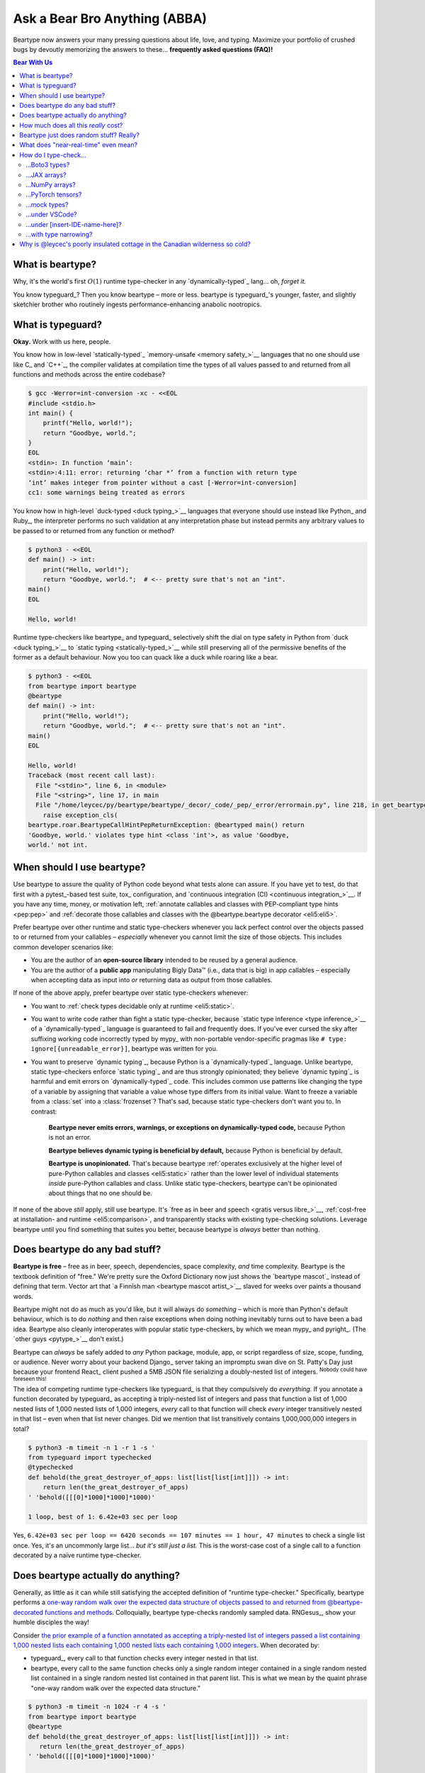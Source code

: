 .. # ------------------( LICENSE                             )------------------
.. # Copyright (c) 2014-2023 Beartype authors.
.. # See "LICENSE" for further details.
.. #
.. # ------------------( SYNOPSIS                            )------------------
.. # Child reStructuredText (reST) document answering frequently asked
.. # questions (FAQ).

.. # ------------------( MAIN                                )------------------

.. _faq:faq:

##############################
Ask a Bear Bro Anything (ABBA)
##############################

Beartype now answers your many pressing questions about life, love, and typing.
Maximize your portfolio of crushed bugs by devoutly memorizing the answers to
these... **frequently asked questions (FAQ)!**

.. # ------------------( TABLES OF CONTENTS                  )------------------
.. # Table of contents, excluding the above document heading. While the
.. # official reStructuredText documentation suggests that a language-specific
.. # heading will automatically prepend this table, this does *NOT* appear to
.. # be the case. Instead, this heading must be explicitly declared.

.. contents:: **Bear With Us**
   :local:

.. # ------------------( DESCRIPTION                         )------------------

*****************
What is beartype?
*****************

Why, it's the world's first :math:`O(1)` runtime type-checker in any
`dynamically-typed`_ lang... oh, *forget it.*

You know typeguard_? Then you know beartype – more or less. beartype is
typeguard_'s younger, faster, and slightly sketchier brother who routinely
ingests performance-enhancing anabolic nootropics.

******************
What is typeguard?
******************

**Okay.** Work with us here, people.

You know how in low-level `statically-typed`_ `memory-unsafe <memory safety_>`__
languages that no one should use like C_ and `C++`_, the compiler validates at
compilation time the types of all values passed to and returned from all
functions and methods across the entire codebase?

.. code-block:: bash

   $ gcc -Werror=int-conversion -xc - <<EOL
   #include <stdio.h>
   int main() {
       printf("Hello, world!");
       return "Goodbye, world.";
   }
   EOL
   <stdin>: In function ‘main’:
   <stdin>:4:11: error: returning ‘char *’ from a function with return type
   ‘int’ makes integer from pointer without a cast [-Werror=int-conversion]
   cc1: some warnings being treated as errors

You know how in high-level `duck-typed <duck typing_>`__ languages that everyone
should use instead like Python_ and Ruby_, the interpreter performs no such
validation at any interpretation phase but instead permits any arbitrary values
to be passed to or returned from any function or method?

.. code-block:: bash

   $ python3 - <<EOL
   def main() -> int:
       print("Hello, world!");
       return "Goodbye, world.";  # <-- pretty sure that's not an "int".
   main()
   EOL

   Hello, world!

Runtime type-checkers like beartype_ and typeguard_ selectively shift the dial
on type safety in Python from `duck <duck typing_>`__ to `static typing
<statically-typed_>`__ while still preserving all of the permissive benefits of
the former as a default behaviour. Now you too can quack like a duck while
roaring like a bear.

.. code-block:: bash

   $ python3 - <<EOL
   from beartype import beartype
   @beartype
   def main() -> int:
       print("Hello, world!");
       return "Goodbye, world.";  # <-- pretty sure that's not an "int".
   main()
   EOL

   Hello, world!
   Traceback (most recent call last):
     File "<stdin>", line 6, in <module>
     File "<string>", line 17, in main
     File "/home/leycec/py/beartype/beartype/_decor/_code/_pep/_error/errormain.py", line 218, in get_beartype_violation
       raise exception_cls(
   beartype.roar.BeartypeCallHintPepReturnException: @beartyped main() return
   'Goodbye, world.' violates type hint <class 'int'>, as value 'Goodbye,
   world.' not int.

***************************
When should I use beartype?
***************************

Use beartype to assure the quality of Python code beyond what tests alone can
assure. If you have yet to test, do that first with a pytest_-based test suite,
tox_ configuration, and `continuous integration (CI) <continuous
integration_>`__. If you have any time, money, or motivation left,
:ref:`annotate callables and classes with PEP-compliant type hints <pep:pep>`
and :ref:`decorate those callables and classes with the @beartype.beartype
decorator <eli5:eli5>`.

Prefer beartype over other runtime and static type-checkers whenever you lack
perfect control over the objects passed to or returned from your callables –
*especially* whenever you cannot limit the size of those objects. This includes
common developer scenarios like:

* You are the author of an **open-source library** intended to be reused by a
  general audience.
* You are the author of a **public app** manipulating Bigly Data™ (i.e., data
  that is big) in app callables – especially when accepting data as input into
  *or* returning data as output from those callables.

If none of the above apply, prefer beartype over static type-checkers
whenever:

* You want to :ref:`check types decidable only at runtime <eli5:static>`.
* You want to write code rather than fight a static type-checker, because
  `static type inference <type inference_>`__ of a `dynamically-typed`_ language
  is guaranteed to fail and frequently does. If you've ever cursed the sky after
  suffixing working code incorrectly typed by mypy_ with non-portable
  vendor-specific pragmas like ``# type: ignore[{unreadable_error}]``, beartype
  was written for you.
* You want to preserve `dynamic typing`_, because Python is a
  `dynamically-typed`_ language. Unlike beartype, static type-checkers enforce
  `static typing`_ and are thus strongly opinionated; they believe `dynamic
  typing`_ is harmful and emit errors on `dynamically-typed`_ code. This
  includes common use patterns like changing the type of a variable by assigning
  that variable a value whose type differs from its initial value. Want to
  freeze a variable from a :class:`set` into a :class:`frozenset`? That's sad,
  because static type-checkers don't want you to. In contrast:

    **Beartype never emits errors, warnings, or exceptions on dynamically-typed
    code,** because Python is not an error.

    **Beartype believes dynamic typing is beneficial by default,** because
    Python is beneficial by default.

    **Beartype is unopinionated.** That's because beartype :ref:`operates
    exclusively at the higher level of pure-Python callables and classes
    <eli5:static>` rather than the lower level of individual statements *inside*
    pure-Python callables and class. Unlike static type-checkers, beartype can't
    be opinionated about things that no one should be.

If none of the above *still* apply, still use beartype. It's `free as in beer
and speech <gratis versus libre_>`__, :ref:`cost-free at installation- and
runtime <eli5:comparison>`, and transparently stacks with existing type-checking
solutions. Leverage beartype until you find something that suites you better,
because beartype is *always* better than nothing.

*******************************
Does beartype do any bad stuff?
*******************************

**Beartype is free** – free as in beer, speech, dependencies, space complexity,
*and* time complexity. Beartype is the textbook definition of "free." We're
pretty sure the Oxford Dictionary now just shows the `beartype mascot`_ instead
of defining that term. Vector art that `a Finnish man <beartype mascot
artist_>`__ slaved for weeks over paints a thousand words.

Beartype might not do as much as you'd like, but it will always do *something* –
which is more than Python's default behaviour, which is to do *nothing* and then
raise exceptions when doing nothing inevitably turns out to have been a bad
idea. Beartype also cleanly interoperates with popular static type-checkers, by
which we mean mypy_ and pyright_. (The `other guys <pytype_>`__ don't exist.)

Beartype can *always* be safely added to *any* Python package, module, app, or
script regardless of size, scope, funding, or audience. Never worry about your
backend Django_ server taking an impromptu swan dive on St. Patty's Day just
because your frontend React_ client pushed a 5MB JSON file serializing a
doubly-nested list of integers. :sup:`Nobody could have foreseen this!`

The idea of competing runtime type-checkers like typeguard_ is that they
compulsively do *everything.* If you annotate a function decorated by typeguard_
as accepting a triply-nested list of integers and pass that function a list of
1,000 nested lists of 1,000 nested lists of 1,000 integers, *every* call to that
function will check *every* integer transitively nested in that list – even when
that list never changes. Did we mention that list transitively contains
1,000,000,000 integers in total?

.. code-block:: bash

   $ python3 -m timeit -n 1 -r 1 -s '
   from typeguard import typechecked
   @typechecked
   def behold(the_great_destroyer_of_apps: list[list[list[int]]]) -> int:
       return len(the_great_destroyer_of_apps)
   ' 'behold([[[0]*1000]*1000]*1000)'

   1 loop, best of 1: 6.42e+03 sec per loop

Yes, ``6.42e+03 sec per loop == 6420 seconds == 107 minutes == 1 hour, 47
minutes`` to check a single list once. Yes, it's an uncommonly large list...
*but it's still just a list.* This is the worst-case cost of a single call to a
function decorated by a naïve runtime type-checker.

.. _faq:O1:

***********************************
Does beartype actually do anything?
***********************************

Generally, as little as it can while still satisfying the accepted definition of
"runtime type-checker." Specifically, beartype performs a `one-way random walk
over the expected data structure of objects passed to and returned from
@beartype-decorated functions and methods <Beartype just does random stuff?
Really?_>`__. Colloquially, beartype type-checks randomly sampled data.
RNGesus_, show your humble disciples the way!

Consider `the prior example of a function annotated as accepting a triply-nested
list of integers passed a list containing 1,000 nested lists each containing
1,000 nested lists each containing 1,000 integers <Does beartype do any bad
stuff?_>`__. When decorated by:

* typeguard_, every call to that function checks every integer nested in that
  list.
* beartype, every call to the same function checks only a single random integer
  contained in a single random nested list contained in a single random nested
  list contained in that parent list. This is what we mean by the quaint phrase
  "one-way random walk over the expected data structure."

.. code-block:: bash

   $ python3 -m timeit -n 1024 -r 4 -s '
   from beartype import beartype
   @beartype
   def behold(the_great_destroyer_of_apps: list[list[list[int]]]) -> int:
      return len(the_great_destroyer_of_apps)
   ' 'behold([[[0]*1000]*1000]*1000)'

   1024 loops, best of 4: 13.8 usec per loop

Yes, ``13.8 usec per loop == 13.8 microseconds = 0.0000138 seconds`` to
transitively check only a random integer nested in a single triply-nested list
passed to each call of that function. This is the worst-case cost of a single
call to a function decorated by an :math:`O(1)` runtime type-checker.

*************************************
How much does all this *really* cost?
*************************************

What substring of `"beartype is free we swear it would we lie" <Does beartype do
any bad stuff?_>`__ did you not grep?

*...very well.* Let's pontificate.

Beartype dynamically generates functions wrapping decorated callables with
constant-time runtime type-checking. This separation of concerns means that
beartype exhibits different cost profiles at decoration and call time. Whereas
standard runtime type-checking decorators are fast at decoration time and slow
at call time, beartype is the exact opposite.

At call time, wrapper functions generated by the :func:`beartype.beartype`
decorator are guaranteed to unconditionally run in **O(1) non-amortized
worst-case time with negligible constant factors** regardless of type hint
complexity or nesting. This is *not* an amortized average-case analysis. Wrapper
functions really are :math:`O(1)` time in the best, average, and worst cases.

At decoration time, performance is slightly worse. Internally, beartype
non-recursively iterates over type hints at decoration time with a
micro-optimized breadth-first search (BFS). Since this BFS is memoized, its
cost is paid exactly once per type hint per process; subsequent references to
the same hint over different parameters and returns of different callables in
the same process reuse the results of the previously memoized BFS for that
hint. The :func:`beartype.beartype` decorator itself thus runs in:

* **O(1) amortized average-case time.**
* **O(k) non-amortized worst-case time** for :math:`k` the number of child type
  hints nested in a parent type hint and including that parent.

Since we generally expect a callable to be decorated only once but called
multiple times per process, we might expect the cost of decoration to be
ignorable in the aggregate. Interestingly, this is not the case. Although only
paid once and obviated through memoization, decoration time is sufficiently
expensive and call time sufficiently inexpensive that beartype spends most of
its wall-clock merely decorating callables. The actual function wrappers
dynamically generated by :func:`beartype.beartype` consume comparatively little
wall-clock, even when repeatedly called many times.

****************************************
Beartype just does random stuff? Really?
****************************************

**Yes.** Beartype just does random stuff. That's what we're trying to say here.
We didn't want to admit it, but the ugly truth is out now. Are you smirking?
Because that looks like a smirk. Repeat after this FAQ:

* Beartype's greatest strength is that it checks types in constant time.
* Beartype's greatest weakness is that it checks types in constant time.

Only so many type-checks can be stuffed into a constant slice of time with
negligible constant factors. Let's detail exactly what (and why) beartype
stuffs into its well-bounded slice of the CPU pie.

Standard runtime type checkers naïvely brute-force the problem by type-checking
*all* child objects transitively reachable from parent objects passed to and
returned from callables in :math:`O(n)` linear time for :math:`n` such objects.
This approach avoids false positives (i.e., raising exceptions for valid
objects) *and* false negatives (i.e., failing to raise exceptions for invalid
objects), which is good. But this approach also duplicates work when those
objects remain unchanged over multiple calls to those callables, which is bad.

Beartype circumvents that badness by generating code at decoration time
performing a one-way random tree walk over the expected nested structure of
those objects at call time. For each expected nesting level of each container
passed to or returned from each callable decorated by :func:`beartype.beartype`
starting at that container and ending either when a check fails *or* all checks
succeed, that callable performs these checks (in order):

#. A **shallow type-check** that the current possibly nested container is an
   instance of the type given by the current possibly nested type hint.
#. A **deep type-check** that an item randomly selected from that container
   itself satisfies the first check.

For example, given a parameter's type hint ``list[tuple[Sequence[str]]]``,
beartype generates code at decoration time performing these checks at call time
(in order):

#. A check that the object passed as this parameter is a list.
#. A check that an item randomly selected from this list is a tuple.
#. A check that an item randomly selected from this tuple is a sequence.
#. A check that an item randomly selected from this sequence is a string.

Beartype thus performs one check for each possibly nested type hint for each
annotated parameter or return object for each call to each decorated callable.
This deep randomness gives us soft statistical expectations as to the number of
calls needed to check everything. Specifically, :ref:`it can be shown that
beartype type-checks on average <math:math>` *all* child objects transitively
reachable from parent objects passed to and returned from callables in
:math:`O(n \log n)` calls to those callables for :math:`n` such objects. Praise
RNGesus_!

Beartype avoids false positives and rarely duplicates work when those objects
remain unchanged over multiple calls to those callables, which is good. Sadly,
beartype also invites false negatives, because this approach only checks a
vertical slice of the full container structure each call, which is bad.

We claim without evidence that false negatives are unlikely under the
optimistic assumption that most real-world containers are **homogenous** (i.e.,
contain only items of the same type) rather than **heterogenous** (i.e.,
contain items of differing types). Examples of homogenous containers include
(byte-)strings, :class:`ranges <range>`, :mod:`streams <io>`, `memory views
<memoryview_>`__, `method resolution orders (MROs) <mro_>`__, `generic alias
parameters`_, lists returned by the :func:`dir` builtin, iterables generated by
the :func:`os.walk` function, standard NumPy_ arrays, Pandas_ ``DataFrame``
columns, PyTorch_ tensors, NetworkX_ graphs, and really all scientific
containers ever.

.. _faq:realtime:

*************************************
What does "near-real-time" even mean?
*************************************

Beartype type-checks objects at runtime in around **1µs** (i.e., one
microsecond, one millionth of a second), the standard high-water mark for
`real-time software <real-time_>`__:

.. code-block:: pycon

   # Let's check a list of 181,320,382 integers in ~1µs.
   >>> from beartype import beartype
   >>> def sum_list_unbeartyped(some_list: list) -> int:
   ...     return sum(some_list)
   >>> sum_list_beartyped = beartype(sum_list_unbeartyped)
   >>> %time sum_list_unbeartyped([42]*0xACEBABE)
   CPU times: user 3.15 s, sys: 418 ms, total: 3.57 s
   Wall time: 3.58 s  # <-- okay.
   Out[20]: 7615456044
   >>> %time sum_list_beartyped([42]*0xACEBABE)
   CPU times: user 3.11 s, sys: 440 ms, total: 3.55 s
   Wall time: 3.56 s  # <-- woah.
   Out[22]: 7615456044

Beartype does *not* contractually guarantee this performance, as this example
demonstrates. Under abnormal processing loads (e.g., leycec_'s arthritic Athlon™
II X2 240, because you can't have enough redundant 2's in a product line) or
when passed edge-case type hints (e.g., classes whose metaclasses implement
stunningly awful ``__isinstancecheck__()`` dunder methods), beartype's
worst-case performance could exceed an average-case near-instantaneous response.

Beartype is therefore *not* real-time_; beartype is merely `near-real-time (NRT)
<near-real-time_>`__, also variously referred to as "pseudo-real-time,"
"quasi-real-time," or simply "high-performance." Real-time_ software guarantees
performance with a scheduler forcibly terminating tasks exceeding some deadline.
That's bad in most use cases. The outrageous cost of enforcement harms
real-world performance, stability, and usability.

**NRT.** It's good for you. It's good for your codebase. It's just good.

**********************
How do I type-check...
**********************

...yes? Go on.

...Boto3 types?
###############

**tl;dr:** You just want bearboto3_, a well-maintained third-party package
cleanly integrating beartype **+** Boto3_. But you're not doing that. You're
reading on to find out why you want bearboto3_, aren't you? I *knew* it.

Boto3_ is the official Amazon Web Services (AWS) Software Development Kit (SDK)
for Python. Type-checking Boto3_ types is decidedly non-trivial, because Boto3_
dynamically fabricates unimportable types from runtime service requests. These
types *cannot* be externally accessed and thus *cannot* be used as type hints.

**H-hey!** Put down the hot butter knife. Your Friday night may be up in flames,
but we're gonna put out the fire. It's what we do here. Now, you have two
competing solutions with concomitant tradeoffs. You can type-check Boto3_ types
against either:

* **Static type-checkers** (e.g., mypy_, pyright_) by importing Boto3_ stub
  types from an external third-party dependency (e.g., mypy-boto3_), enabling
  context-aware code completion across compliant IDEs (e.g., PyCharm_, `VSCode
  Pylance <Pylance_>`__). Those types are merely placeholder stubs; they do
  *not* correspond to actual Boto3_ types and thus break runtime type-checkers
  (including beartype) when used as type hints.
* **Beartype** by fabricating your own :mod:`PEP-compliant beartype validators
  <beartype.vale>`, enabling beartype to validate arbitrary objects against
  actual Boto3_ types at runtime when used as type hints. You already require
  beartype, so no additional third-party dependencies are required. Those
  validators are silently ignored by static type-checkers; they do *not* enable
  context-aware code completion across compliant IDEs.

"B-but that *sucks*! How can we have our salmon and devour it too?", you demand
with a tremulous quaver. Excessive caffeine and inadequate gaming did you no
favors tonight. You know this. Yet again you reach for the hot butter knife.

**H-hey!** You can, okay? You can have everything that market forces demand.
Bring to *bear* :sup:`cough` the combined powers of `PEP 484-compliant
type aliases <type aliases_>`__, the `PEP 484-compliant "typing.TYPE_CHECKING"
boolean global <typing.TYPE_CHECKING_>`__, and :mod:`beartype validators
<beartype.vale>` to satisfy both static and runtime type-checkers:

.. code-block:: python

   # Import the requisite machinery.
   from beartype import beartype
   from boto3 import resource
   from boto3.resources.base import ServiceResource
   from typing import TYPE_CHECKING

   # If performing static type-checking (e.g., mypy, pyright), import boto3
   # stub types safely usable *ONLY* by static type-checkers.
   if TYPE_CHECKING:
       from mypy_boto3_s3.service_resource import Bucket
   # Else, @beartime-based runtime type-checking is being performed. Alias the
   # same boto3 stub types imported above to their semantically equivalent
   # beartype validators accessible *ONLY* to runtime type-checkers.
   else:
       # Import even more requisite machinery. Can't have enough, I say!
       from beartype.vale import IsAttr, IsEqual
       from typing import Annotated   # <--------------- if Python ≥ 3.9.0
       # from typing_extensions import Annotated   # <-- if Python < 3.9.0

       # Generalize this to other boto3 types by copy-and-pasting this and
       # replacing the base type and "s3.Bucket" with the wonky runtime names
       # of those types. Sadly, there is no one-size-fits all common base class,
       # but you should find what you need in the following places:
       # * "boto3.resources.base.ServiceResource".
       # * "boto3.resources.collection.ResourceCollection".
       # * "botocore.client.BaseClient".
       # * "botocore.paginate.Paginator".
       # * "botocore.waiter.Waiter".
       Bucket = Annotated[ServiceResource,
           IsAttr['__class__', IsAttr['__name__', IsEqual["s3.Bucket"]]]]

   # Do this for the good of the gross domestic product, @beartype.
   @beartype
   def get_s3_bucket_example() -> Bucket:
       s3 = resource('s3')
       return s3.Bucket('example')

You're welcome.

...JAX arrays?
##############

You only have two options here. Choose wisely, wily scientist. If:

* You don't mind adding an **additional mandatory runtime dependency** to your
  app:

  * Require the `third-party "jaxtyping" package <jaxtyping_>`__.
  * Annotate callables with type hint factories published by ``jaxtyping``
    (e.g., ``jaxtyping.Float[jaxtyping.Array, '{metadata1 ... metadataN}']``).
    Beartype fully supports `typed JAX arrays <jaxtyping_>`__. Because `Google
    mathematician @patrick-kidger <patrick-kidger_>`__ did all the hard work, we
    didn't have to. Bless your runtime API, @patrick-kidger.

* You mind adding an additional mandatory runtime dependency to your app, prefer
  :ref:`beartype validators <api:tensor>`. Since `JAX declares a broadly similar
  API to that of NumPy with its "jax.numpy" compatibility layer <jax.numpy_>`__,
  most NumPy-specific examples cleanly generalize to JAX. Beartype is *no*
  exception.

Bask in the array of options at your disposal! :sup:`...get it?
...array? I'll stop now.`

...NumPy arrays?
################

You have more than a few options here. If you want to type-check:

* The ``dtype`` of a NumPy array, prefer the :ref:`official
  "numpy.typing.NDArray[{dtype}]" type hint factory bundled with NumPy
  explicitly supported by beartype <api:numpy>` – also referred to as a
  :ref:`typed NumPy array <api:numpy>`.
* The ``shape`` of a NumPy array (and possibly more), you have two additional
  sub-options here depending on whether:

  * You want **static type-checkers** to enforce that ``shape`` *and* you don't
    mind adding an **additional mandatory runtime dependency** to your app. In
    this case:

    * Require the `third-party "nptyping" package <nptyping_>`__.
    * Prefer the unofficial ``nptyping.NDArray[{nptyping.dtype},
      nptyping.Shape[...]]`` type hint factory implicitly supported by beartype.

    Beartype fully supports :ref:`typed NumPy arrays <api:numpy>`. Because
    beartype cares.

  * You don't mind static type-checkers ignoring that ``shape`` *or* you mind
    adding an additional mandatory runtime dependency to your app. In this case,
    prefer :ref:`beartype validators <api:tensor>`.

Options are good! Repeat this mantra in times of need.

...PyTorch tensors?
###################

You only have two options here. We're pretty sure two is better than none. Thus,
we give thanks. If:

* You don't mind adding an **additional mandatory runtime dependency** to your
  app:

  * Require the `third-party "TorchTyping" package <TorchTyping_>`__.
  * Annotate callables with type hint factories published by TorchTyping (e.g.,
    ``TorchTyping.TensorType['{metadata1}', ..., '{metadataN}']``).

  Beartype fully supports `typed PyTorch tensors <TorchTyping_>`__. Because
  `Google mathematician @patrick-kidger <patrick-kidger_>`__ did all the hard
  work, we didn't have to. Bless your runtime API, @patrick-kidger.

* You mind adding an additional mandatory runtime dependency to your app. In
  this case, prefer :mod:`beartype validators <beartype.vale>`. For example,
  validate callable parameters and returns as either floating-point *or*
  integral PyTorch tensors via the functional validator factory
  :class:`beartype.vale.Is`:

  .. code-block:: python

     # Import the requisite machinery.
     from beartype import beartype
     from beartype.vale import Is
     from typing import Annotated   # <--------------- if Python ≥ 3.9.0
     # from typing_extensions import Annotated   # <-- if Python < 3.9.0

     # Import PyTorch (d)types of interest.
     from torch import (
         float as torch_float,
         int as torch_int,
         tensor,
     )

     # PEP-compliant type hint matching only a floating-point PyTorch tensor.
     TorchTensorFloat = Annotated[tensor, Is[
         lambda tens: tens.type() is torch_float]]

     # PEP-compliant type hint matching only an integral PyTorch tensor.
     TorchTensorInt = Annotated[tensor, Is[
         lambda tens: tens.type() is torch_int]]

     # Type-check everything like an NLP babelfish.
     @beartype
     def deep_dream(dreamy_tensor: TorchTensorFloat) -> TorchTensorInt:
         return dreamy_tensor.type(dtype=torch_int)

  Since :class:`beartype.vale.Is` supports arbitrary Turing-complete Python
  expressions, the above example generalizes to typing the device,
  dimensionality, and other metadata of PyTorch tensors to whatever degree of
  specificity you desire.

  :class:`beartype.vale.Is`: *it's lambdas all the way down.*

...mock types?
##############

Beartype fully relies upon the :func:`isinstance` builtin under the hood for its
low-level runtime type-checking needs. If you can fool :func:`isinstance`, you
can fool beartype. Can you fool beartype into believing an instance of a mock
type is an instance of the type it mocks, though?

**You bet your bottom honey barrel.** In your mock type, just define a new
``__class__()`` property returning the original type: e.g.,

.. code-block:: pycon

   >>> class OriginalType: pass
   >>> class MockType:
   ...     @property
   ...     def __class__(self) -> type: return OriginalType

   >>> from beartype import beartype
   >>> @beartype
   ... def muh_func(self, muh_arg: OriginalType): print('Yolo, bro.')
   >>> muh_func(MockType())
   Yolo, bro.

This is why we beartype.

...under VSCode?
################

**Beartype fully supports VSCode out-of-the-box** – especially via Pylance_,
Microsoft's bleeding-edge Python extension for VSCode. Chortle in your joy,
corporate subscribers and academic sponsors! All the intellisense you can
tab-complete and more is now within your honey-slathered paws. Why? Because...

Beartype laboriously complies with pyright_, Microsoft's in-house static
type-checker for Python. Pylance_ enables pyright_ as its default static
type-checker. Beartype thus complies with Pylance_, too.

Beartype *also* laboriously complies with mypy_, Python's official static
type-checker. VSCode users preferring mypy_ to pyright_ may switch Pylance_ to
type-check via the former. Just:

#. `Install mypy <mypy install_>`__.
#. `Install the VSCode Mypy extension <VSCode Mypy extension_>`__.
#. Open the *User Settings* dialog.
#. Search for ``Type Checking Mode``.
#. Browse to ``Python › Analysis: Type Checking Mode``.
#. Switch the "default rule set for type checking" to ``off``.

|VSCode-Pylance-type-checking-setting|

:sup:`Pretend that reads "off" rather than "strict". Pretend we took
this screenshot.`

There are tradeoffs here, because that's just how the code rolls. On:

* The one paw, pyright_ is *significantly* more performant than mypy_ under
  Pylance_ and supports type-checking standards currently unsupported by mypy_
  (e.g., recursive type hints).
* The other paw, mypy_ supports a vast plugin architecture enabling third-party
  Python packages to describe dynamic runtime behaviour statically.

Beartype: we enable hard choices, so that you can make them for us.

.. # ------------------( IMAGES ~ screenshot                 )------------------
.. |VSCode-Pylance-type-checking-setting| image:: https://user-images.githubusercontent.com/217028/164616311-c4a24889-0c53-4726-9051-29be7263ee9b.png
   :alt: Disabling pyright-based VSCode Pylance type-checking

...under [insert-IDE-name-here]?
################################

Beartype fully complies with mypy_, pyright_, :pep:`561`, and other community
standards that govern how Python is statically type-checked. Modern Integrated
Development Environments (IDEs) support these standards - hopefully including
your GigaChad IDE of choice.

...with type narrowing?
#######################

Beartype fully supports `type narrowing`_ with the :pep:`647`\ -compliant
:obj:`typing.TypeGuard` type hint. In fact, beartype supports type narrowing of
*all* PEP-compliant type hints and is thus the first maximal type narrower.

Specifically, the procedural :func:`beartype.door.is_bearable` function and
object-oriented :meth:`beartype.door.TypeHint.is_bearable` method both narrow
the type of the passed test object (which can be *anything*) to the passed type
hint (which can be *anything* PEP-compliant). Both soft-guarantee runtime
performance on the order of less than 1µs (i.e., less than one millionth of a
second), preserving runtime performance and your personal sanity.

Calling either :func:`beartype.door.is_bearable` *or*
:meth:`beartype.door.TypeHint.is_bearable` in your code enables beartype to
symbiotically eliminate false positives from static type-checkers checking that
code, substantially reducing static type-checker spam that went rotten decades
ago: e.g.,

.. code-block:: python

   # Import the requisite machinery.
   from beartype.door import is_bearable

   def narrow_types_like_a_boss_with_beartype(lst: list[int | str]):
       '''
       This function eliminates false positives from static type-checkers
       like mypy and pyright by narrowing types with ``is_bearable()``.

       Note that decorating this function with ``@beartype`` is *not*
       required to inform static type-checkers of type narrowing. Of
       course, you should still do that anyway. Trust is a fickle thing.
       '''

       # If this list contains integers rather than strings, call another
       # function accepting only a list of integers.
       if is_bearable(lst, list[int]):
           # "lst" has been though a lot. Let's celebrate its courageous story.
           munch_on_list_of_strings(lst)  # mypy/pyright: OK!
       # If this list contains strings rather than integers, call another
       # function accepting only a list of strings.
       elif is_bearable(lst, list[str]):
           # "lst": The Story of "lst." The saga of false positives ends now.
           munch_on_list_of_strings(lst)  # mypy/pyright: OK!

   def munch_on_list_of_strings(lst: list[str]): ...
   def munch_on_list_of_integers(lst: list[int]): ...

Beartype: *because you no longer care what static type-checkers think.*

*****************************************************************************
Why is @leycec's poorly insulated cottage in the Canadian wilderness so cold?
*****************************************************************************

Not even Poło the polar bear knows.

Also, anyone else notice that this question answers itself? Anybody? No? Nobody?
It is just me? ``</snowflakes_fall_silently>``
